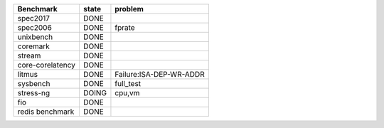 +--------------------+--------------------+-------------------------------------+
| Benchmark          |  state             |   problem                           |
+====================+====================+=====================================+
| spec2017           | DONE               |                                     |
+--------------------+--------------------+-------------------------------------+
| spec2006           | DONE               | fprate                              |
+--------------------+--------------------+-------------------------------------+
| unixbench          | DONE               |                                     |
+--------------------+--------------------+-------------------------------------+
| coremark           | DONE               |                                     |
+--------------------+--------------------+-------------------------------------+
| stream             | DONE               |                                     |
+--------------------+--------------------+-------------------------------------+
| core-corelatency   | DONE               |                                     |
+--------------------+--------------------+-------------------------------------+
| litmus             | DONE               | Failure:ISA-DEP-WR-ADDR             |
+--------------------+--------------------+-------------------------------------+
| sysbench           | DONE               | full_test                           |
+--------------------+--------------------+-------------------------------------+
| stress-ng          | DOING              | cpu,vm                              |
+--------------------+--------------------+-------------------------------------+
| fio                | DONE               |                                     |
+--------------------+--------------------+-------------------------------------+
| redis benchmark    | DONE               |                                     |
+--------------------+--------------------+-------------------------------------+
